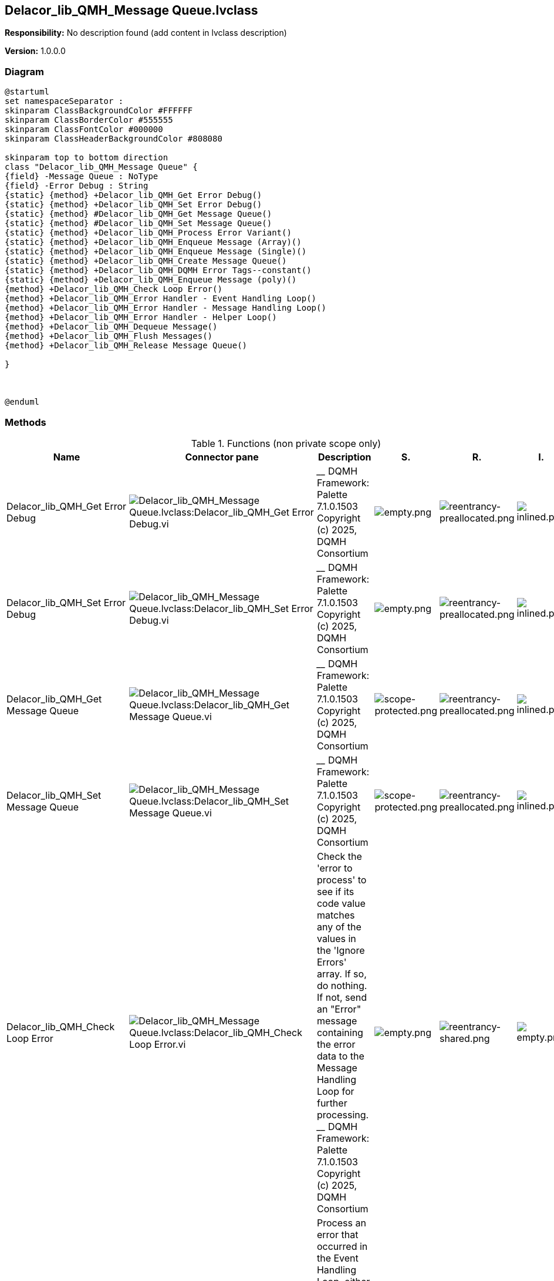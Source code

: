 == Delacor_lib_QMH_Message Queue.lvclass

*Responsibility:*
No description found (add content in lvclass description)

*Version:* 1.0.0.0

=== Diagram

[plantuml, format="svg", align="center"]
....
@startuml
set namespaceSeparator :
skinparam ClassBackgroundColor #FFFFFF
skinparam ClassBorderColor #555555
skinparam ClassFontColor #000000
skinparam ClassHeaderBackgroundColor #808080

skinparam top to bottom direction
class "Delacor_lib_QMH_Message Queue" {
{field} -Message Queue : NoType
{field} -Error Debug : String
{static} {method} +Delacor_lib_QMH_Get Error Debug()
{static} {method} +Delacor_lib_QMH_Set Error Debug()
{static} {method} #Delacor_lib_QMH_Get Message Queue()
{static} {method} #Delacor_lib_QMH_Set Message Queue()
{static} {method} +Delacor_lib_QMH_Process Error Variant()
{static} {method} +Delacor_lib_QMH_Enqueue Message (Array)()
{static} {method} +Delacor_lib_QMH_Enqueue Message (Single)()
{static} {method} +Delacor_lib_QMH_Create Message Queue()
{static} {method} +Delacor_lib_QMH_DQMH Error Tags--constant()
{static} {method} +Delacor_lib_QMH_Enqueue Message (poly)()
{method} +Delacor_lib_QMH_Check Loop Error()
{method} +Delacor_lib_QMH_Error Handler - Event Handling Loop()
{method} +Delacor_lib_QMH_Error Handler - Message Handling Loop()
{method} +Delacor_lib_QMH_Error Handler - Helper Loop()
{method} +Delacor_lib_QMH_Dequeue Message()
{method} +Delacor_lib_QMH_Flush Messages()
{method} +Delacor_lib_QMH_Release Message Queue()

}



@enduml
....

=== Methods

.Functions (non private scope only)
[cols="<.<4d,<.<8a,<.<12d,<.<1a,<.<1a,<.<1a", %autowidth, frame=all, grid=all, stripes=none]
|===
|Name |Connector pane |Description |S. |R. |I.

|Delacor_lib_QMH_Get Error Debug
|image:Delacor_lib_QMH_Message_Queue.lvclass_Delacor_lib_QMH_Get_Error_Debug.vi.png[Delacor_lib_QMH_Message Queue.lvclass:Delacor_lib_QMH_Get Error Debug.vi]
|
____
DQMH Framework: Palette 7.1.0.1503
Copyright (c) 2025, DQMH Consortium
|image:empty.png[empty.png]
|image:reentrancy-preallocated.png[reentrancy-preallocated.png]
|image:inlined.png[inlined.png]

|Delacor_lib_QMH_Set Error Debug
|image:Delacor_lib_QMH_Message_Queue.lvclass_Delacor_lib_QMH_Set_Error_Debug.vi.png[Delacor_lib_QMH_Message Queue.lvclass:Delacor_lib_QMH_Set Error Debug.vi]
|
____
DQMH Framework: Palette 7.1.0.1503
Copyright (c) 2025, DQMH Consortium
|image:empty.png[empty.png]
|image:reentrancy-preallocated.png[reentrancy-preallocated.png]
|image:inlined.png[inlined.png]

|Delacor_lib_QMH_Get Message Queue
|image:Delacor_lib_QMH_Message_Queue.lvclass_Delacor_lib_QMH_Get_Message_Queue.vi.png[Delacor_lib_QMH_Message Queue.lvclass:Delacor_lib_QMH_Get Message Queue.vi]
|
____
DQMH Framework: Palette 7.1.0.1503
Copyright (c) 2025, DQMH Consortium
|image:scope-protected.png[scope-protected.png]
|image:reentrancy-preallocated.png[reentrancy-preallocated.png]
|image:inlined.png[inlined.png]

|Delacor_lib_QMH_Set Message Queue
|image:Delacor_lib_QMH_Message_Queue.lvclass_Delacor_lib_QMH_Set_Message_Queue.vi.png[Delacor_lib_QMH_Message Queue.lvclass:Delacor_lib_QMH_Set Message Queue.vi]
|
____
DQMH Framework: Palette 7.1.0.1503
Copyright (c) 2025, DQMH Consortium
|image:scope-protected.png[scope-protected.png]
|image:reentrancy-preallocated.png[reentrancy-preallocated.png]
|image:inlined.png[inlined.png]

|Delacor_lib_QMH_Check Loop Error
|image:Delacor_lib_QMH_Message_Queue.lvclass_Delacor_lib_QMH_Check_Loop_Error.vi.png[Delacor_lib_QMH_Message Queue.lvclass:Delacor_lib_QMH_Check Loop Error.vi]
|Check the 'error to process' to see if its code value matches any of the values in the 'Ignore Errors' array. If so, do nothing. If not, send an "Error" message containing the error data to the Message Handling Loop for further processing.
____
DQMH Framework: Palette 7.1.0.1503
Copyright (c) 2025, DQMH Consortium
|image:empty.png[empty.png]
|image:reentrancy-shared.png[reentrancy-shared.png]
|image:empty.png[empty.png]

|Delacor_lib_QMH_Error Handler - Event Handling Loop
|image:Delacor_lib_QMH_Message_Queue.lvclass_Delacor_lib_QMH_Error_Handler___Event_Handling_Loop.vi.png[Delacor_lib_QMH_Message Queue.lvclass:Delacor_lib_QMH_Error Handler - Event Handling Loop.vi]
|Process an error that occurred in the Event Handling Loop, either by ignoring it, or generating an "Error" message.
____
DQMH Framework: Palette 7.1.0.1503
Copyright (c) 2025, DQMH Consortium
|image:empty.png[empty.png]
|image:reentrancy-shared.png[reentrancy-shared.png]
|image:empty.png[empty.png]

|Delacor_lib_QMH_Error Handler - Message Handling Loop
|image:Delacor_lib_QMH_Message_Queue.lvclass_Delacor_lib_QMH_Error_Handler___Message_Handling_Loop.vi.png[Delacor_lib_QMH_Message Queue.lvclass:Delacor_lib_QMH_Error Handler - Message Handling Loop.vi]
|Process an error that occurred in the Message Handling Loop, either by ignoring it, or generating an "Error" message.
____
DQMH Framework: Palette 7.1.0.1503
Copyright (c) 2025, DQMH Consortium
|image:empty.png[empty.png]
|image:reentrancy-shared.png[reentrancy-shared.png]
|image:empty.png[empty.png]

|Delacor_lib_QMH_Error Handler - Helper Loop
|image:Delacor_lib_QMH_Message_Queue.lvclass_Delacor_lib_QMH_Error_Handler___Helper_Loop.vi.png[Delacor_lib_QMH_Message Queue.lvclass:Delacor_lib_QMH_Error Handler - Helper Loop.vi]
|Process an error that occurred in a Helper Loop, either by ignoring it, or generating an "Error" message.
____
DQMH Framework: Palette 7.1.0.1503
Copyright (c) 2025, DQMH Consortium
|image:empty.png[empty.png]
|image:reentrancy-shared.png[reentrancy-shared.png]
|image:empty.png[empty.png]

|Delacor_lib_QMH_Process Error Variant
|image:Delacor_lib_QMH_Message_Queue.lvclass_Delacor_lib_QMH_Process_Error_Variant.vi.png[Delacor_lib_QMH_Message Queue.lvclass:Delacor_lib_QMH_Process Error Variant.vi]
|
____
DQMH Framework: Palette 7.1.0.1503
Copyright (c) 2025, DQMH Consortium
|image:empty.png[empty.png]
|image:empty.png[empty.png]
|image:empty.png[empty.png]

|Delacor_lib_QMH_Enqueue Message (Array)
|image:Delacor_lib_QMH_Message_Queue.lvclass_Delacor_lib_QMH_Enqueue_Message_(Array).vi.png[Delacor_lib_QMH_Message Queue.lvclass:Delacor_lib_QMH_Enqueue Message (Array).vi]
|For a regular message, enqueue the message. For a priority message, enqueue it at the front of the queue.
This is an instance of the polymorphic VI: "Enqueue Message (poly).vi"
____
DQMH Framework: Palette 7.1.0.1503
Copyright (c) 2025, DQMH Consortium
|image:empty.png[empty.png]
|image:reentrancy-shared.png[reentrancy-shared.png]
|image:inlined.png[inlined.png]

|Delacor_lib_QMH_Enqueue Message (Single)
|image:Delacor_lib_QMH_Message_Queue.lvclass_Delacor_lib_QMH_Enqueue_Message_(Single).vi.png[Delacor_lib_QMH_Message Queue.lvclass:Delacor_lib_QMH_Enqueue Message (Single).vi]
|For a regular message, enqueue the message. For a priority message, enqueue it at the front of the queue.
This is an instance of the polymorphic VI: "Enqueue Message (poly).vi"
____
DQMH Framework: Palette 7.1.0.1503
Copyright (c) 2025, DQMH Consortium
|image:empty.png[empty.png]
|image:reentrancy-shared.png[reentrancy-shared.png]
|image:inlined.png[inlined.png]

|Delacor_lib_QMH_Create Message Queue
|image:Delacor_lib_QMH_Message_Queue.lvclass_Delacor_lib_QMH_Create_Message_Queue.vi.png[Delacor_lib_QMH_Message Queue.lvclass:Delacor_lib_QMH_Create Message Queue.vi]
|This VI creates and initializes the message queue for a QMH Module. 
If the message needs to be different for the given module, then create a child class of Message Queue and override the appropriate methods.
____
DQMH Framework: Palette 7.1.0.1503
Copyright (c) 2025, DQMH Consortium
|image:empty.png[empty.png]
|image:reentrancy-shared.png[reentrancy-shared.png]
|image:empty.png[empty.png]

|Delacor_lib_QMH_Dequeue Message
|image:Delacor_lib_QMH_Message_Queue.lvclass_Delacor_lib_QMH_Dequeue_Message.vi.png[Delacor_lib_QMH_Message Queue.lvclass:Delacor_lib_QMH_Dequeue Message.vi]
|This VI pulls messages off the Message Queue.
____
DQMH Framework: Palette 7.1.0.1503
Copyright (c) 2025, DQMH Consortium
|image:empty.png[empty.png]
|image:reentrancy-shared.png[reentrancy-shared.png]
|image:empty.png[empty.png]

|Delacor_lib_QMH_Flush Messages
|image:Delacor_lib_QMH_Message_Queue.lvclass_Delacor_lib_QMH_Flush_Messages.vi.png[Delacor_lib_QMH_Message Queue.lvclass:Delacor_lib_QMH_Flush Messages.vi]
|Flush the message queue.
____
DQMH Framework: Palette 7.1.0.1503
Copyright (c) 2025, DQMH Consortium
|image:empty.png[empty.png]
|image:reentrancy-shared.png[reentrancy-shared.png]
|image:empty.png[empty.png]

|Delacor_lib_QMH_Release Message Queue
|image:Delacor_lib_QMH_Message_Queue.lvclass_Delacor_lib_QMH_Release_Message_Queue.vi.png[Delacor_lib_QMH_Message Queue.lvclass:Delacor_lib_QMH_Release Message Queue.vi]
|Release the message queue.
____
DQMH Framework: Palette 7.1.0.1503
Copyright (c) 2025, DQMH Consortium
|image:empty.png[empty.png]
|image:reentrancy-shared.png[reentrancy-shared.png]
|image:empty.png[empty.png]
|===

**S**cope: image:scope-protected.png[] -> Protected | image:scope-community.png[] -> Community

**R**eentrancy: image:reentrancy-preallocated.png[] -> Preallocated reentrancy | image:reentrancy-shared.png[] -> Shared reentrancy

**I**nlining: image:inlined.png[] -> Inlined

=== Class Constant VIs

.Constant VIs Found
[cols="<.<3d,<.<3d,<.<6d", %autowidth, frame=all, grid=all, stripes=none]
|===
|VI Name |Data Type |Value

|Delacor_lib_QMH_DQMH Error Tags--constant.vi
|["String","String"]
|["<DQMH>","</DQMH>"]
|===
